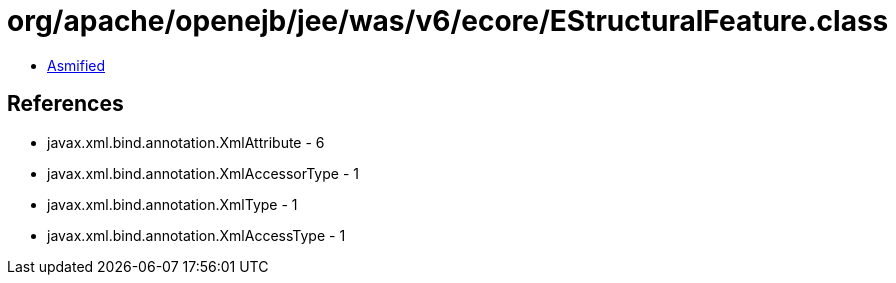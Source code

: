 = org/apache/openejb/jee/was/v6/ecore/EStructuralFeature.class

 - link:EStructuralFeature-asmified.java[Asmified]

== References

 - javax.xml.bind.annotation.XmlAttribute - 6
 - javax.xml.bind.annotation.XmlAccessorType - 1
 - javax.xml.bind.annotation.XmlType - 1
 - javax.xml.bind.annotation.XmlAccessType - 1
